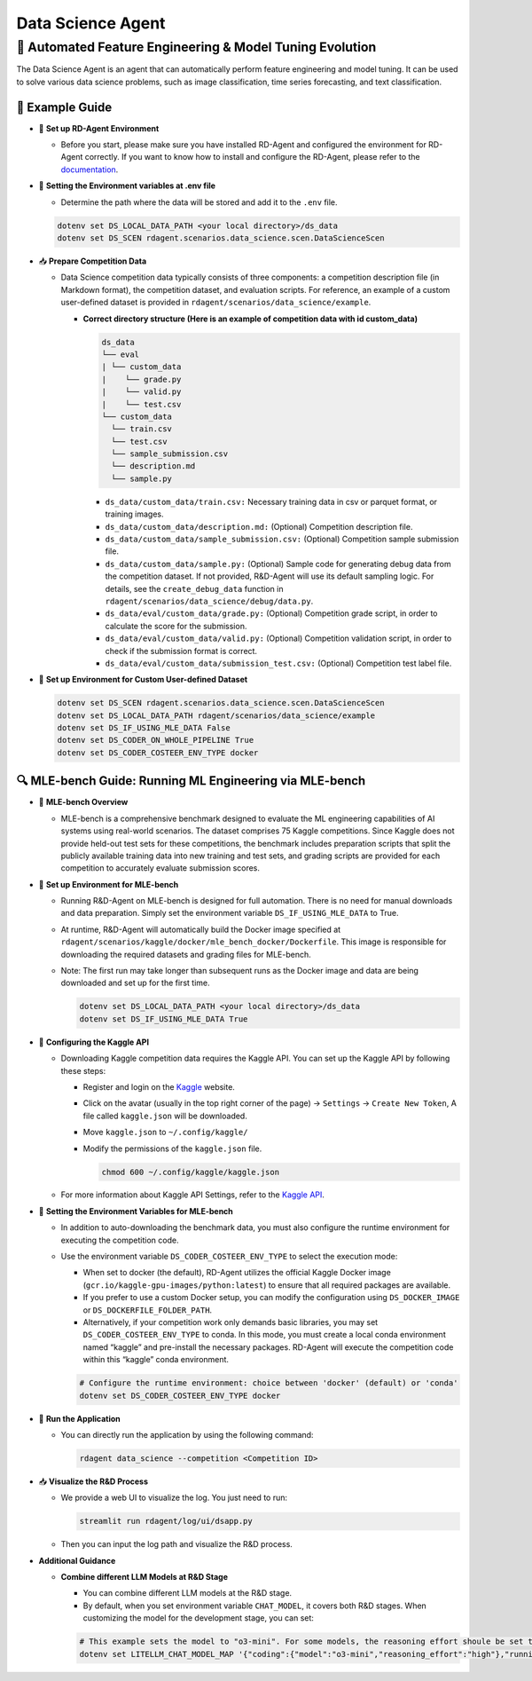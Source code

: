 .. _data_science_agent:

=======================
Data Science Agent
=======================

**🤖 Automated Feature Engineering & Model Tuning Evolution**
------------------------------------------------------------------------------------------
The Data Science Agent is an agent that can automatically perform feature engineering and model tuning. It can be used to solve various data science problems, such as image classification, time series forecasting, and text classification.

🧭 Example Guide
~~~~~~~~~~~~~~~~~~~~~~~~~~~~~~~~~~~~~~~~~~~~~~~~

- 🔧 **Set up RD-Agent Environment**

  - Before you start, please make sure you have installed RD-Agent and configured the environment for RD-Agent correctly. If you want to know how to install and configure the RD-Agent, please refer to the `documentation <../installation_and_configuration.html>`_.

- 🔩 **Setting the Environment variables at .env file**

  - Determine the path where the data will be stored and add it to the ``.env`` file.

  .. code-block:: sh

    dotenv set DS_LOCAL_DATA_PATH <your local directory>/ds_data
    dotenv set DS_SCEN rdagent.scenarios.data_science.scen.DataScienceScen

- 📥 **Prepare Competition Data**

  - Data Science competition data typically consists of three components: a competition description file (in Markdown format), the competition dataset, and evaluation scripts. For reference, an example of a custom user-defined dataset is provided in ``rdagent/scenarios/data_science/example``.

    - **Correct directory structure (Here is an example of competition data with id custom_data)**

      .. code-block:: text

        ds_data
        └── eval
        | └── custom_data
        |    └── grade.py
        |    └── valid.py
        |    └── test.csv
        └── custom_data
          └── train.csv
          └── test.csv
          └── sample_submission.csv
          └── description.md
          └── sample.py
        
      - ``ds_data/custom_data/train.csv:`` Necessary training data in csv or parquet format, or training images.

      - ``ds_data/custom_data/description.md:`` (Optional) Competition description file.

      - ``ds_data/custom_data/sample_submission.csv:`` (Optional) Competition sample submission file.

      - ``ds_data/custom_data/sample.py:`` (Optional) Sample code for generating debug data from the competition dataset. If not provided, R&D-Agent will use its default sampling logic. For details, see the ``create_debug_data`` function in ``rdagent/scenarios/data_science/debug/data.py``.

      - ``ds_data/eval/custom_data/grade.py:`` (Optional) Competition grade script, in order to calculate the score for the submission.

      - ``ds_data/eval/custom_data/valid.py:`` (Optional) Competition validation script, in order to check if the submission format is correct.

      - ``ds_data/eval/custom_data/submission_test.csv:`` (Optional) Competition test label file.

- 🔧 **Set up Environment for Custom User-defined Dataset**

  .. code-block:: sh

      dotenv set DS_SCEN rdagent.scenarios.data_science.scen.DataScienceScen
      dotenv set DS_LOCAL_DATA_PATH rdagent/scenarios/data_science/example
      dotenv set DS_IF_USING_MLE_DATA False
      dotenv set DS_CODER_ON_WHOLE_PIPELINE True
      dotenv set DS_CODER_COSTEER_ENV_TYPE docker

🔍 MLE-bench Guide: Running ML Engineering via MLE-bench
~~~~~~~~~~~~~~~~~~~~~~~~~~~~~~~~~~~~~~~~~~~~~~~~~~~~~~~~~~~~

- 📝 **MLE-bench Overview**

  - MLE-bench is a comprehensive benchmark designed to evaluate the ML engineering capabilities of AI systems using real-world scenarios. The dataset comprises 75 Kaggle competitions. Since Kaggle does not provide held-out test sets for these competitions, the benchmark includes preparation scripts that split the publicly available training data into new training and test sets, and grading scripts are provided for each competition to accurately evaluate submission scores.

- 🔧 **Set up Environment for MLE-bench**

  - Running R&D-Agent on MLE-bench is designed for full automation. There is no need for manual downloads and data preparation. Simply set the environment variable ``DS_IF_USING_MLE_DATA`` to True.  

  - At runtime, R&D-Agent will automatically build the Docker image specified at ``rdagent/scenarios/kaggle/docker/mle_bench_docker/Dockerfile``. This image is responsible for downloading the required datasets and grading files for MLE-bench.  
  
  - Note: The first run may take longer than subsequent runs as the Docker image and data are being downloaded and set up for the first time.

    .. code-block:: sh

        dotenv set DS_LOCAL_DATA_PATH <your local directory>/ds_data
        dotenv set DS_IF_USING_MLE_DATA True

- 🔨 **Configuring the Kaggle API**

  - Downloading Kaggle competition data requires the Kaggle API. You can set up the Kaggle API by following these steps:
  
    - Register and login on the `Kaggle <https://www.kaggle.com/>`_ website.

    - Click on the avatar (usually in the top right corner of the page) -> ``Settings`` -> ``Create New Token``, A file called ``kaggle.json`` will be downloaded.

    - Move ``kaggle.json`` to ``~/.config/kaggle/``

    - Modify the permissions of the ``kaggle.json`` file.

      .. code-block:: sh

        chmod 600 ~/.config/kaggle/kaggle.json

  - For more information about Kaggle API Settings, refer to the `Kaggle API <https://github.com/Kaggle/kaggle-api>`_.


- 🔩 **Setting the Environment Variables for MLE-bench**

  - In addition to auto-downloading the benchmark data, you must also configure the runtime environment for executing the competition code.  
  - Use the environment variable ``DS_CODER_COSTEER_ENV_TYPE`` to select the execution mode:
    
    • When set to docker (the default), RD-Agent utilizes the official Kaggle Docker image (``gcr.io/kaggle-gpu-images/python:latest``) to ensure that all required packages are available.  
    • If you prefer to use a custom Docker setup, you can modify the configuration using ``DS_DOCKER_IMAGE`` or ``DS_DOCKERFILE_FOLDER_PATH``.  
    • Alternatively, if your competition work only demands basic libraries, you may set ``DS_CODER_COSTEER_ENV_TYPE`` to conda. In this mode, you must create a local conda environment named “kaggle” and pre-install the necessary packages. RD-Agent will execute the competition code within this “kaggle” conda environment.

    .. code-block:: sh

      # Configure the runtime environment: choice between 'docker' (default) or 'conda'
      dotenv set DS_CODER_COSTEER_ENV_TYPE docker

- 🚀 **Run the Application**

  - You can directly run the application by using the following command:
    
    .. code-block:: sh

        rdagent data_science --competition <Competition ID>

- 📥 **Visualize the R&D Process**

  - We provide a web UI to visualize the log. You just need to run:

    .. code-block:: sh

        streamlit run rdagent/log/ui/dsapp.py

  - Then you can input the log path and visualize the R&D process.

- **Additional Guidance**

  - **Combine different LLM Models at R&D Stage**

    - You can combine different LLM models at the R&D stage. 

    - By default, when you set environment variable ``CHAT_MODEL``, it covers both R&D stages. When customizing the model for the development stage, you can set:
    
    .. code-block:: sh

      # This example sets the model to "o3-mini". For some models, the reasoning effort shoule be set to "None".
      dotenv set LITELLM_CHAT_MODEL_MAP '{"coding":{"model":"o3-mini","reasoning_effort":"high"},"running":{"model":"o3-mini","reasoning_effort":"high"}}'




